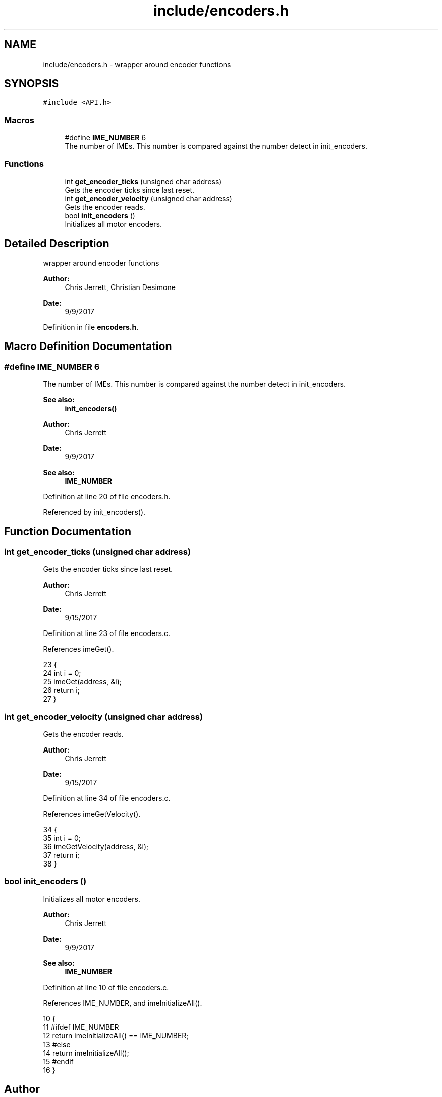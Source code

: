 .TH "include/encoders.h" 3 "Tue Nov 28 2017" "Version 1.1.4" "Vex Team 9228A" \" -*- nroff -*-
.ad l
.nh
.SH NAME
include/encoders.h \- wrapper around encoder functions  

.SH SYNOPSIS
.br
.PP
\fC#include <API\&.h>\fP
.br

.SS "Macros"

.in +1c
.ti -1c
.RI "#define \fBIME_NUMBER\fP   6"
.br
.RI "The number of IMEs\&. This number is compared against the number detect in init_encoders\&. "
.in -1c
.SS "Functions"

.in +1c
.ti -1c
.RI "int \fBget_encoder_ticks\fP (unsigned char address)"
.br
.RI "Gets the encoder ticks since last reset\&. "
.ti -1c
.RI "int \fBget_encoder_velocity\fP (unsigned char address)"
.br
.RI "Gets the encoder reads\&. "
.ti -1c
.RI "bool \fBinit_encoders\fP ()"
.br
.RI "Initializes all motor encoders\&. "
.in -1c
.SH "Detailed Description"
.PP 
wrapper around encoder functions 


.PP
\fBAuthor:\fP
.RS 4
Chris Jerrett, Christian Desimone 
.RE
.PP
\fBDate:\fP
.RS 4
9/9/2017 
.RE
.PP

.PP
Definition in file \fBencoders\&.h\fP\&.
.SH "Macro Definition Documentation"
.PP 
.SS "#define IME_NUMBER   6"

.PP
The number of IMEs\&. This number is compared against the number detect in init_encoders\&. 
.PP
\fBSee also:\fP
.RS 4
\fBinit_encoders()\fP 
.RE
.PP
\fBAuthor:\fP
.RS 4
Chris Jerrett 
.RE
.PP
\fBDate:\fP
.RS 4
9/9/2017 
.RE
.PP
\fBSee also:\fP
.RS 4
\fBIME_NUMBER\fP 
.RE
.PP

.PP
Definition at line 20 of file encoders\&.h\&.
.PP
Referenced by init_encoders()\&.
.SH "Function Documentation"
.PP 
.SS "int get_encoder_ticks (unsigned char address)"

.PP
Gets the encoder ticks since last reset\&. 
.PP
\fBAuthor:\fP
.RS 4
Chris Jerrett 
.RE
.PP
\fBDate:\fP
.RS 4
9/15/2017 
.RE
.PP

.PP
Definition at line 23 of file encoders\&.c\&.
.PP
References imeGet()\&.
.PP
.nf
23                                              {
24   int i = 0;
25   imeGet(address, &i);
26   return i;
27 }
.fi
.SS "int get_encoder_velocity (unsigned char address)"

.PP
Gets the encoder reads\&. 
.PP
\fBAuthor:\fP
.RS 4
Chris Jerrett 
.RE
.PP
\fBDate:\fP
.RS 4
9/15/2017 
.RE
.PP

.PP
Definition at line 34 of file encoders\&.c\&.
.PP
References imeGetVelocity()\&.
.PP
.nf
34                                                 {
35   int i = 0;
36   imeGetVelocity(address, &i);
37   return i;
38 }
.fi
.SS "bool init_encoders ()"

.PP
Initializes all motor encoders\&. 
.PP
\fBAuthor:\fP
.RS 4
Chris Jerrett 
.RE
.PP
\fBDate:\fP
.RS 4
9/9/2017 
.RE
.PP
\fBSee also:\fP
.RS 4
\fBIME_NUMBER\fP 
.RE
.PP

.PP
Definition at line 10 of file encoders\&.c\&.
.PP
References IME_NUMBER, and imeInitializeAll()\&.
.PP
.nf
10                      {
11   #ifdef IME_NUMBER
12   return imeInitializeAll() == IME_NUMBER;
13   #else
14   return imeInitializeAll();
15   #endif
16 }
.fi
.SH "Author"
.PP 
Generated automatically by Doxygen for Vex Team 9228A from the source code\&.
